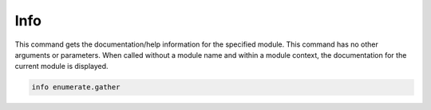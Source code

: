 Info
====

This command gets the documentation/help information for the specified
module. This command has no other arguments or parameters. When called
without a module name and within a module context, the documentation
for the current module is displayed.

.. code-block:: bash

   info enumerate.gather
